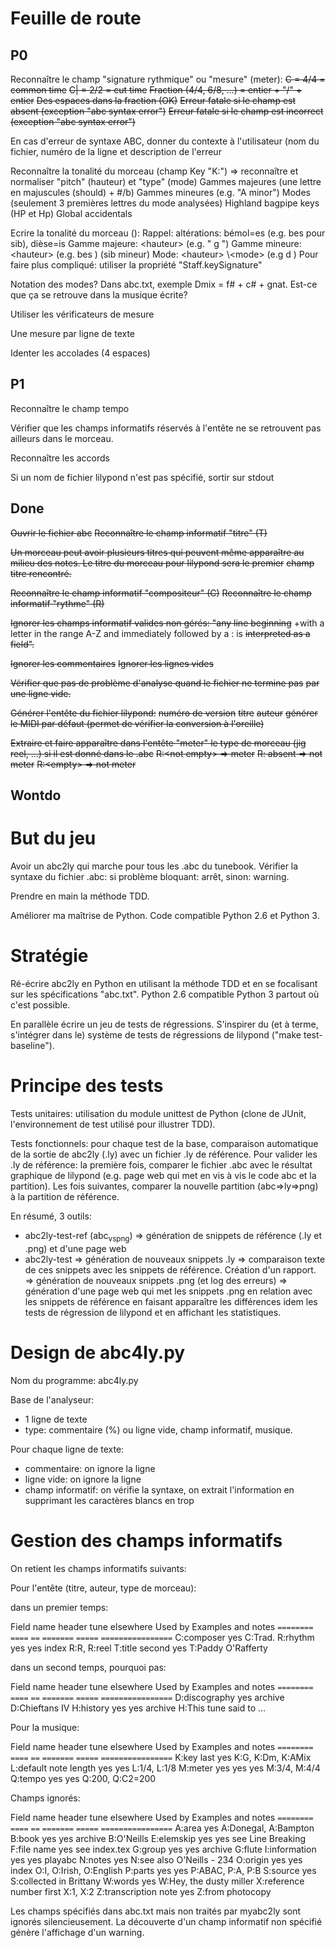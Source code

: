 * Feuille de route
** P0
Reconnaître le champ "signature rythmique" ou "mesure" (meter):
	+C = 4/4 = common time+
	+C| = 2/2 = cut time+
	+Fraction (4/4, 6/8, ...) = entier + "/" + entier+
	+Des espaces dans la fraction (OK)+
	+Erreur fatale si le champ est absent (exception "abc syntax error")+
	+Erreur fatale si le champ est incorrect (exception "abc syntax error")+

En cas d'erreur de syntaxe ABC, donner du contexte à l'utilisateur (nom
du fichier, numéro de la ligne et description de l'erreur

Reconnaître la tonalité du morceau (champ Key "K:")
	=> reconnaître et normaliser "pitch" (hauteur) et "type" (mode)
	Gammes majeures (une lettre en majuscules (should) + #/b)
	Gammes mineures (e.g. "A minor")
	Modes (seulement 3 premières lettres du mode analysées)
	Highland bagpipe keys (HP et Hp)
	Global accidentals

Ecrire la tonalité du morceau (\key):
	Rappel: altérations: bémol=es (e.g. bes pour sib), dièse=is
	Gamme majeure: \key <hauteur> \major (e.g. "\key g \major")
	Gamme mineure: \key <hauteur> \minor (e.g. \key bes \minor) (sib mineur)
	Mode: \key <hauteur> \<mode> (e.g \key d \mixolydian)
	Pour faire plus compliqué: utiliser la propriété "Staff.keySignature"

Notation des modes? Dans abc.txt, exemple Dmix = f# + c# + gnat. Est-ce
que ça se retrouve dans la musique écrite?

Utiliser les vérificateurs de mesure

Une mesure par ligne de texte

Identer les accolades (4 espaces)

** P1
Reconnaître le champ tempo

Vérifier que les champs informatifs réservés à l'entête ne se retrouvent
pas ailleurs dans le morceau.

Reconnaître les accords

Si un nom de fichier lilypond n'est pas spécifié, sortir sur stdout

** Done
+Ouvrir le fichier abc+
+Reconnaître le champ informatif "titre" (T)+

+Un morceau peut avoir plusieurs titres qui peuvent même apparaître au+
+milieu des notes. Le titre du morceau pour lilypond sera le premier+
+champ titre rencontré.+

+Reconnaître le champ informatif "compositeur" (C)+
+Reconnaître le champ informatif "rythme" (R)+

+Ignorer les champs informatif valides non gérés: "any line beginning+
+with a letter in the range A-Z and immediately followed by a : is
+interpreted as a field".+

+Ignorer les commentaires+
+Ignorer les lignes vides+

+Vérifier que pas de problème d'analyse quand le fichier ne termine pas+
+par une ligne vide.+

+Générer l'entête du fichier lilypond:+
    +numéro de version+
    +titre+
    +auteur+
    +générer le MIDI par défaut (permet de vérifier la conversion à l'oreille)+

+Extraire et faire apparaître dans l'entête "meter" le type de morceau (jig+
+reel, ...) si il est donné dans le .abc+
    +R:<not empty> => meter+
    +R: absent => not meter+
    +R:<empty> => not meter+

** Wontdo

* But du jeu
Avoir un abc2ly qui marche pour tous les .abc du tunebook. Vérifier la
syntaxe du fichier .abc: si problème bloquant: arrêt, sinon: warning.

Prendre en main la méthode TDD.

Améliorer ma maîtrise de Python. Code compatible Python 2.6 et Python 3.

* Stratégie
Ré-écrire abc2ly en Python en utilisant la méthode TDD et en se
focalisant sur les spécifications "abc.txt". Python 2.6 compatible
Python 3 partout où c'est possible.

En parallèle écrire un jeu de tests de régressions. S'inspirer du (et à
terme, s'intégrer dans le) système de tests de régressions de lilypond
("make test-baseline").

* Principe des tests
Tests unitaires: utilisation du module unittest de Python (clone de
JUnit, l'environnement de test utilisé pour illustrer TDD).

Tests fonctionnels: pour chaque test de la base, comparaison automatique
de la sortie de abc2ly (.ly) avec un fichier .ly de référence. Pour
valider les .ly de référence: la première fois, comparer le fichier .abc
avec le résultat graphique de lilypond (e.g. page web qui met en vis à
vis le code abc et la partition). Les fois suivantes, comparer la
nouvelle partition (abc=>ly=>png) à la partition de référence.

En résumé, 3 outils:
  - abc2ly-test-ref (abc_vs_png) => génération de snippets de référence
    (.ly et .png) et d'une page web
  - abc2ly-test
    => génération de nouveaux snippets .ly
    => comparaison texte de ces snippets avec les snippets de
    référence. Création d'un rapport.
    => génération de nouveaux snippets .png (et log des erreurs)
    => génération d'une page web qui met les snippets .png en relation
    avec les snippets de référence en faisant apparaître les différences
    idem les tests de régression de lilypond et en affichant les
    statistiques.

* Design de abc4ly.py
Nom du programme: abc4ly.py

Base de l'analyseur: 
- 1 ligne de texte
- type: commentaire (%) ou ligne vide, champ informatif, musique.

Pour chaque ligne de texte:
    - commentaire: on ignore la ligne
    - ligne vide: on ignore la ligne
    - champ informatif: on vérifie la syntaxe, on extrait l'information
      en supprimant les caractères blancs en trop

* Gestion des champs informatifs
On retient les champs informatifs suivants:

Pour l'entête (titre, auteur, type de morceau):

    dans un premier temps:

Field name            header tune elsewhere Used by Examples and notes
==========            ====== ==== ========= ======= ==================
C:composer            yes                           C:Trad.
R:rhythm              yes         yes       index   R:R, R:reel
T:title               second yes                    T:Paddy O'Rafferty

    dans un second temps, pourquoi pas:

Field name            header tune elsewhere Used by Examples and notes
==========            ====== ==== ========= ======= ==================
D:discography         yes                   archive D:Chieftans IV
H:history             yes         yes       archive H:This tune said to ...


Pour la musique:

Field name            header tune elsewhere Used by Examples and notes
==========            ====== ==== ========= ======= ==================
K:key                 last   yes                    K:G, K:Dm, K:AMix
L:default note length yes    yes                    L:1/4, L:1/8
M:meter               yes    yes  yes               M:3/4, M:4/4
Q:tempo               yes    yes                    Q:200, Q:C2=200


Champs ignorés:

Field name            header tune elsewhere Used by Examples and notes
==========            ====== ==== ========= ======= ==================
A:area                yes                           A:Donegal, A:Bampton
B:book                yes         yes       archive B:O'Neills
E:elemskip            yes    yes                    see Line Breaking
F:file name                         yes               see index.tex
G:group               yes         yes       archive G:flute
I:information         yes         yes       playabc
N:notes               yes                           N:see also O'Neills - 234
O:origin              yes         yes       index   O:I, O:Irish, O:English
P:parts               yes    yes                    P:ABAC, P:A, P:B
S:source              yes                           S:collected in Brittany
W:words                      yes                    W:Hey, the dusty miller
X:reference number    first                         X:1, X:2
Z:transcription note  yes                           Z:from photocopy

Les champs spécifiés dans abc.txt mais non traités par myabc2ly sont
ignorés silencieusement. La découverte d'un champ informatif non
spécifié génère l'affichage d'un warning.
